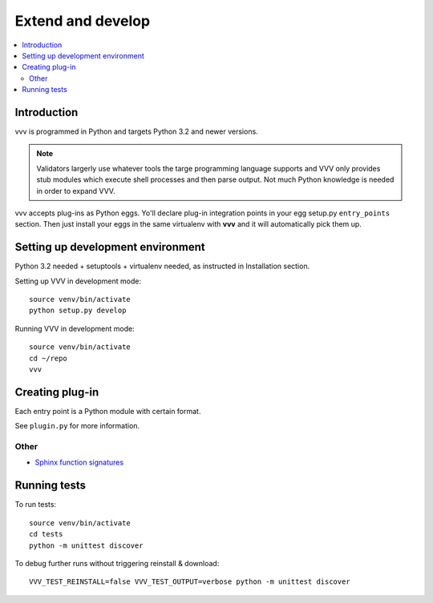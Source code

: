 ============================
Extend and develop 
============================

.. contents :: :local:

Introduction
============================

vvv is programmed in Python and targets Python 3.2 and newer versions.

.. note ::

    Validators largerly use whatever tools the targe programming language supports and 
    VVV only provides stub modules which execute shell processes
    and then parse output. Not much Python knowledge is needed in order to expand VVV.  

vvv accepts plug-ins as Python eggs. Yo'll declare plug-in integration points in your egg setup.py ``entry_points`` section.
Then just install your eggs in the same virtualenv with **vvv** and it will automatically pick them up.

Setting up development environment
========================================================

Python 3.2 needed + setuptools + virtualenv needed, as instructed in Installation section.

Setting up VVV in development mode::

    source venv/bin/activate
    python setup.py develop

Running VVV in development mode::

    source venv/bin/activate
    cd ~/repo
    vvv
    
Creating plug-in
============================

Each entry point is a Python module with certain format.

See ``plugin.py`` for more information.

Other
-----

* `Sphinx function signatures <http://sphinx.pocoo.org/domains.html#signatures>`_

Running tests
===========================

To run tests::

	source venv/bin/activate
	cd tests
	python -m unittest discover

To debug further runs without triggering reinstall & download::

    VVV_TEST_REINSTALL=false VVV_TEST_OUTPUT=verbose python -m unittest discover